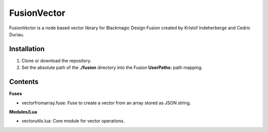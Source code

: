 FusionVector
============

FusionVector is a node based vector library for Blackmagic Design Fusion created
by Kristof Indeherberge and Cedric Duriau.

Installation
------------

1. Clone or download the repository.
2. Set the absolute path of the **./fusion** directory into the Fusion
   **UserPaths:** path mapping.

Contents
--------

**Fuses**

- vectorfromarray.fuse: Fuse to create a vector from an array stored as JSON string.

**Modules/Lua**

- vectorutils.lua: Core module for vector operations.
